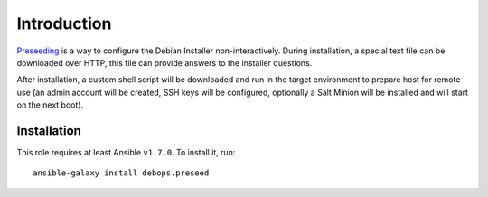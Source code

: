 Introduction
============

`Preseeding`_ is a way to configure the Debian Installer non-interactively.
During installation, a special text file can be downloaded over HTTP, this file
can provide answers to the installer questions.

After installation, a custom shell script will be downloaded and run in the
target environment to prepare host for remote use (an admin account will be
created, SSH keys will be configured, optionally a Salt Minion will be
installed and will start on the next boot).

.. _Preseeding: https://wiki.debian.org/DebianInstaller/Preseed

Installation
~~~~~~~~~~~~

This role requires at least Ansible ``v1.7.0``. To install it, run::

    ansible-galaxy install debops.preseed


..
 Local Variables:
 mode: rst
 ispell-local-dictionary: "american"
 End:
